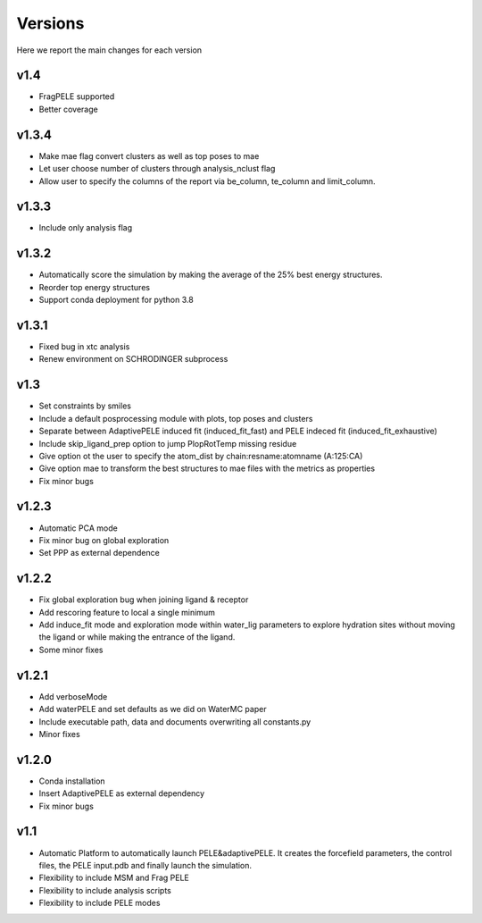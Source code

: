 Versions
############

Here we report the main changes for each version


v1.4
=======================

- FragPELE supported

- Better coverage

v1.3.4
=======================

- Make mae flag convert clusters as well as top poses to mae

- Let user choose number of clusters through analysis_nclust flag

- Allow user to specify the columns of the report via be_column, te_column and limit_column.

v1.3.3
=======================

- Include only analysis flag

v1.3.2
=======================

- Automatically score the simulation by making the average of the 25% best energy structures.

- Reorder top energy structures

- Support conda deployment for python 3.8

v1.3.1
=======================

- Fixed bug in xtc analysis

- Renew environment on SCHRODINGER subprocess

v1.3
=======================

- Set constraints by smiles

- Include a default posprocessing module with plots, top poses and clusters
  
- Separate between AdaptivePELE induced fit (induced_fit_fast) and PELE indeced fit (induced_fit_exhaustive)

- Include skip_ligand_prep option to jump PlopRotTemp missing residue

- Give option ot the user to specify the atom_dist by chain:resname:atomname (A:125:CA)

- Give option mae to transform the best structures to mae files with the metrics as properties

- Fix minor bugs

v1.2.3
=======================

- Automatic PCA mode

- Fix minor bug on global exploration

- Set PPP as external dependence

v1.2.2
=======================

- Fix global exploration bug when joining ligand & receptor

- Add rescoring feature to local a single minimum

- Add induce_fit mode and exploration mode within water_lig parameters to explore hydration sites without moving the ligand or while making the entrance of the ligand.

- Some minor fixes


v1.2.1
=======================

- Add verboseMode

- Add waterPELE and set defaults as we did on WaterMC paper

- Include executable path, data and documents overwriting all constants.py

- Minor fixes

v1.2.0
=======================

- Conda installation

- Insert AdaptivePELE as external dependency

- Fix minor bugs

v1.1
=======================

- Automatic Platform to automatically launch PELE&adaptivePELE. It creates the forcefield parameters, the control files, the PELE input.pdb and finally launch the simulation.

- Flexibility to include MSM and Frag PELE

- Flexibility to include analysis scripts

- Flexibility to include PELE modes
